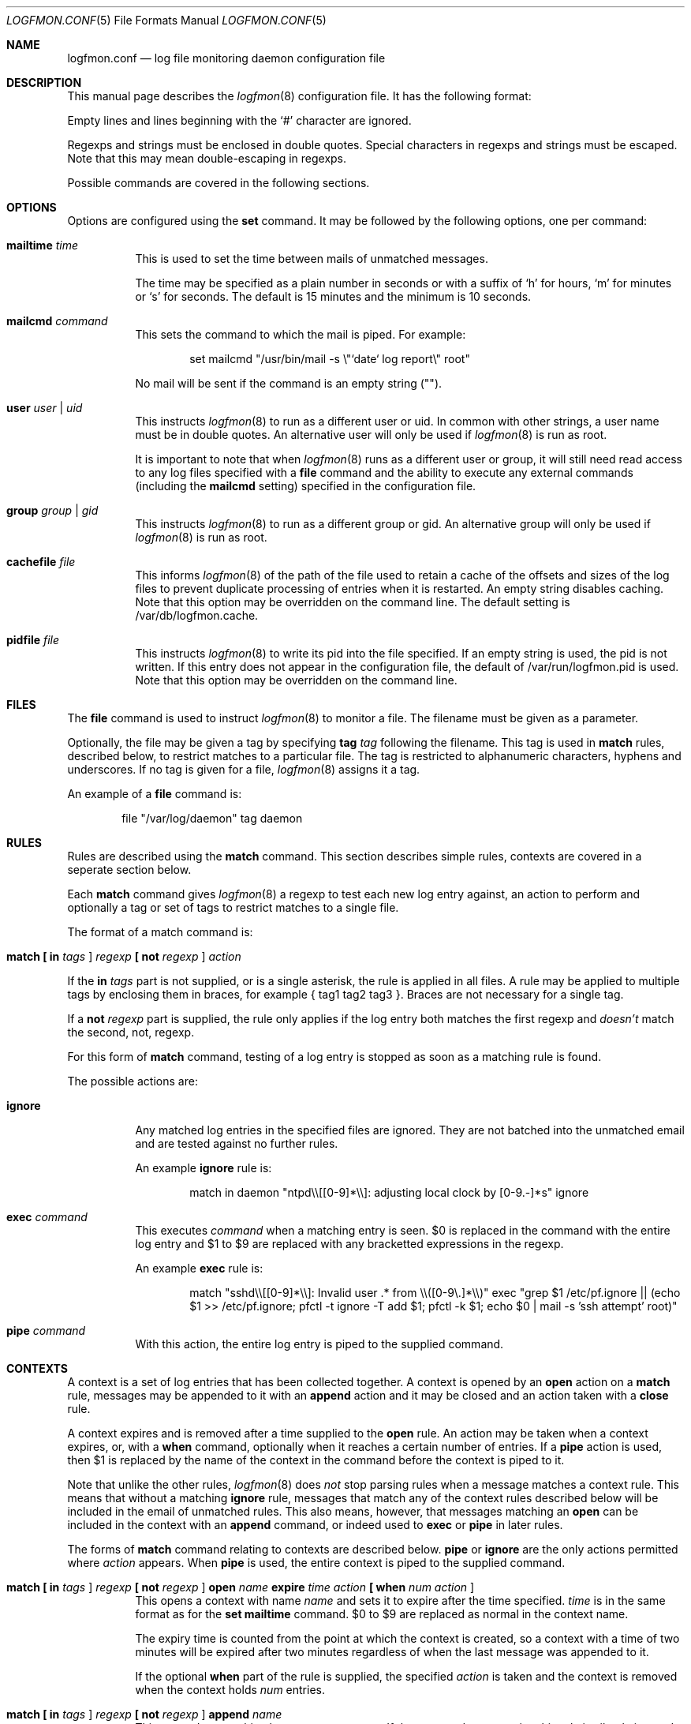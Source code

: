 .\" $Id$
.\"
.\" Copyright (c) 2004 Nicholas Marriott <nicm@users.sourceforge.net>
.\"
.\" Permission to use, copy, modify, and distribute this software for any
.\" purpose with or without fee is hereby granted, provided that the above
.\" copyright notice and this permission notice appear in all copies.
.\"
.\" THE SOFTWARE IS PROVIDED "AS IS" AND THE AUTHOR DISCLAIMS ALL WARRANTIES
.\" WITH REGARD TO THIS SOFTWARE INCLUDING ALL IMPLIED WARRANTIES OF
.\" MERCHANTABILITY AND FITNESS. IN NO EVENT SHALL THE AUTHOR BE LIABLE FOR
.\" ANY SPECIAL, DIRECT, INDIRECT, OR CONSEQUENTIAL DAMAGES OR ANY DAMAGES
.\" WHATSOEVER RESULTING FROM LOSS OF MIND, USE, DATA OR PROFITS, WHETHER
.\" IN AN ACTION OF CONTRACT, NEGLIGENCE OR OTHER TORTIOUS ACTION, ARISING
.\" OUT OF OR IN CONNECTION WITH THE USE OR PERFORMANCE OF THIS SOFTWARE.
.\"
.Dd November 8, 2004
.Dt LOGFMON.CONF 5
.Os
.Sh NAME
.Nm logfmon.conf
.Nd "log file monitoring daemon configuration file"
.Sh DESCRIPTION
This manual page describes the
.Xr logfmon 8
configuration file. It has the following format:
.Pp
Empty lines and lines beginning with the
.Sq #
character are ignored.
.Pp
Regexps and strings must be enclosed in double quotes. Special characters in
regexps and strings must be escaped. Note that this may mean double-escaping
in regexps.
.Pp
Possible commands are covered in the following sections.
.Sh OPTIONS
Options are configured using the
.Ic set
command.
It may be followed by the following options, one per command:
.Pp
.Bl -tag -width Ds
.It Ic mailtime Ar time
This is used to set the time between mails of unmatched messages.
.Pp
The time may be specified as a plain number in seconds or with a suffix of
.Ql h
for hours,
.Ql m
for minutes or
.Ql s
for seconds. The default is 15 minutes and the minimum is 10 seconds.
.It Ic mailcmd Ar command
This sets the command to which the mail is piped. For example:
.Bd -ragged -offset indent
set mailcmd "/usr/bin/mail -s \\"`date` log report\\" root"
.Ed
.Pp
No mail will be sent if the command is an empty string ("").
.It Ic user Ar user Li | Ar uid
This instructs
.Xr logfmon 8
to run as a different user or uid. In common with other strings, a user name
must be in double quotes. An alternative user will only be used if
.Xr logfmon 8
is run as root.
.Pp
It is important to note that when
.Xr logfmon 8
runs as a different user or group, it will still need read access to any
log files specified with a
.Ic file
command and the ability to execute any external commands (including the
.Ic mailcmd
setting) specified in the configuration file.
.It Ic group Ar group Li | Ar gid
This instructs
.Xr logfmon 8
to run as a different group or gid. An alternative group will only be used if
.Xr logfmon 8
is run as root.
.It Ic cachefile Ar file
This informs
.Xr logfmon 8
of the path of the file used to retain a cache of the offsets and sizes of
the log files to prevent duplicate processing of entries when it is restarted.
An empty string disables caching. Note that this option may be overridden
on the command line. The default setting is /var/db/logfmon.cache.
.It Ic pidfile Ar file
This instructs
.Xr logfmon 8
to write its pid into the file specified. If an empty string is used, the pid
is not written. If this entry does not appear in the configuration file, the
default of /var/run/logfmon.pid is used. Note that this option may be overridden
on the command line.
.Sh FILES
The
.Ic file
command is used to instruct
.Xr logfmon 8
to monitor a file. The filename must be given as a parameter.
.Pp
Optionally, the file may be given a tag by specifying
.Ic tag Ar tag
following the filename. This tag is used in
.Ic match
rules, described below, to restrict matches to a particular file. The tag is
restricted to alphanumeric characters, hyphens and underscores. If no tag is
given for a file,
.Xr logfmon 8
assigns it a tag.
.Pp
An example of a
.Ic file
command is:
.Bd -ragged -offset indent
file "/var/log/daemon" tag daemon
.Ed
.Sh RULES
Rules are described using the
.Ic match
command. This section describes simple rules, contexts are covered in a
seperate section below.
.Pp
Each
.Ic match
command gives
.Xr logfmon 8
a regexp to test each new log entry against, an action to perform and
optionally a tag or set of tags to restrict matches to a single file.
.Pp
The format of a match command is:
.Bl -tag -width Ds
.It Xo Ic match
.Li [\&  Ic in Ar tags Li ]
.Ar regexp
.Li [\&  Ic not Ar regexp Li ]
.Ar action
.Xc
.El
.Pp
If the
.Ic in Ar tags
part is not supplied, or is a single asterisk, the rule is applied in all
files. A rule may be applied to multiple tags by enclosing them in braces, for
example { tag1 tag2 tag3 }. Braces are not necessary for a single tag.
.Pp
If a
.Ic not Ar regexp
part is supplied, the rule only applies if the log entry both matches the
first regexp and
.Em doesn't
match the second, not, regexp.
.Pp
For this form of
.Ic match
command, testing of a log entry is stopped as soon as a matching rule is found.
.Pp
The possible actions are:
.Bl -tag -width Ds
.It Ic ignore
Any matched log entries in the specified files are ignored. They are not
batched into the unmatched email and are tested against no further rules.
.Pp
An example
.Ic ignore
rule is:
.Bd -ragged -offset indent
match in daemon "ntpd\\\\[[0-9]*\\\\]: adjusting local clock by [0-9.-]*s" ignore
.Ed
.It Ic exec Ar command
This executes
.Ar command
when a matching entry is seen. $0 is replaced in the command with the entire
log entry and $1 to $9 are replaced with any bracketted expressions in the
regexp.
.Pp
An example
.Ic exec
rule is:
.Bd -ragged -offset indent
match "sshd\\\\[[0-9]*\\\\]: Invalid user .* from \\\\([0-9\\.]*\\\\)" exec "grep $1 /etc/pf.ignore || (echo $1 >> /etc/pf.ignore; pfctl -t ignore -T add $1; pfctl -k $1; echo $0 | mail -s 'ssh attempt' root)"
.Ed
.It Ic pipe Ar command
With this action, the entire log entry is piped to the supplied command.
.El
.Sh CONTEXTS
A context is a set of log entries that has been collected together. A context
is opened by an
.Ic open
action on a
.Ic match
rule, messages may be appended to it with an
.Ic append
action and it may be closed and an action taken with a
.Ic close
rule.
.Pp
A context expires and is removed after a time supplied to the
.Ic open
rule. An action may be taken when a context expires, or, with a
.Ic when
command, optionally when it reaches a certain number of entries.
If a
.Ic pipe
action is used, then $1 is replaced by the name of the context in the command
before the context is piped to it.
.Pp
Note that unlike the other rules,
.Xr logfmon 8
does
.Em not
stop parsing rules when a message matches a context rule. This means that
without a matching
.Ic ignore
rule, messages that match any of the context rules described below will be
included in the email of unmatched rules. This also means, however, that
messages matching an
.Ic open
can be included in the context with an
.Ic append
command, or indeed used to
.Ic exec
or
.Ic pipe
in later rules.
.Pp
The forms of
.Ic match
command relating to contexts are described below.
.Ic pipe
or
.Ic ignore
are the only actions permitted where
.Ar action
appears. When
.Ic pipe
is used, the entire context is piped to the supplied command.
.Bl -tag -width Ds
.It Xo Ic match
.Li [\&  Ic in Ar tags Li ]
.Ar regexp
.Li [\&  Ic not Ar regexp Li ]
.Ic open Ar name
.Ic expire Ar time
.Ar action
.Li [\&  Ic when Ar num
.Ar action Li ]
.Xc
This opens a context with name
.Ar name
and sets it to expire after the time specified.
.Ar time
is in the same format as for the
.Ic set mailtime
command. $0 to $9 are replaced as normal in the context name.
.Pp
The expiry time is counted from the point at which the context is created, so a
context with a time of two minutes will be expired after two minutes
regardless of when the last message was appended to it.
.Pp
If the optional
.Ic when
part of the rule is supplied, the specified
.Ar action
is taken and the context is removed when the context holds
.Ar num
entries.
.It Xo Ic match
.Li [\&  Ic in Ar tags Li ]
.Ar regexp
.Li [\&  Ic not Ar regexp Li ]
.Ic append Ar name
.Xc
This appends a matching log entry to a context. If the context does not exist,
this rule is silently ignored.
.It Xo Ic match
.Li [\&  Ic in Ar tags Li ]
.Ar regexp
.Li [\&  Ic not Ar regexp Li ]
.Ic close Ar name Ar action
.Xc
This applies the specified action and removes the context.
.El
.Pp
An example set of context rules is:
.Bd -ragged -offset indent
match in auth "sshd\\\\[\\\\([0-9]*\\\\)\\\\]: input_userauth_request: invalid user .*" open "sshd-$1" expire 2m pipe "/usr/bin/mail -s \\"`date` ssh attempt (expired)\\" root"
.Ed
.Bd -ragged -offset indent
match in auth "sshd\\\\[\\\\([0-9]*\\\\)\\\\]: .*" append "sshd-$1"
.Ed
.Bd -ragged -offset indent
match in auth "sshd\\\\[\\\\([0-9]*\\\\)\\\\]: Received disconnect from .*" close "sshd-$1" pipe "/usr/bin/mail -s \\"`date` ssh attempt\\" root"
.Ed
.Pp
The first rule opens the context named with the sshd pid, the second appends all messages from the same sshd pid (including the messages matching the open and close rules) to the context and the third rule closes and mails the context when the remote client disconnects.
.Sh FILES
.Bl -tag -width "/etc/logfmon.confXXX" -compact
.It Pa /etc/logfmon.conf
default
.Xr logfmon 8
configuration file
.El
.Sh AUTHORS
.An Nicholas Marriott Aq nicm@users.sourceforge.net
.Sh SEE ALSO
.Xr logfmon 8
.Xr re_format 7
.Rs
